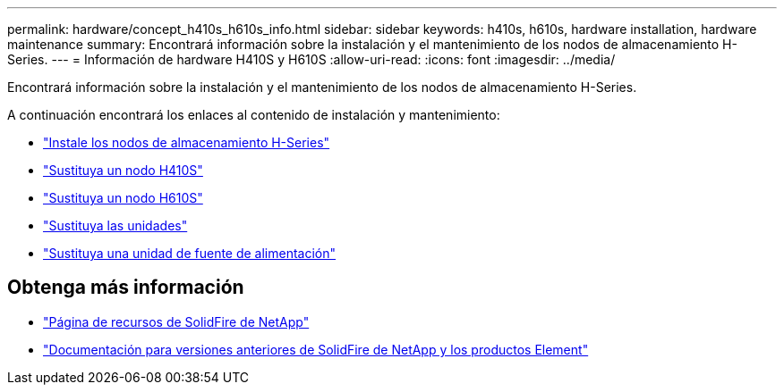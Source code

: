 ---
permalink: hardware/concept_h410s_h610s_info.html 
sidebar: sidebar 
keywords: h410s, h610s, hardware installation, hardware maintenance 
summary: Encontrará información sobre la instalación y el mantenimiento de los nodos de almacenamiento H-Series. 
---
= Información de hardware H410S y H610S
:allow-uri-read: 
:icons: font
:imagesdir: ../media/


[role="lead"]
Encontrará información sobre la instalación y el mantenimiento de los nodos de almacenamiento H-Series.

A continuación encontrará los enlaces al contenido de instalación y mantenimiento:

* link:task_h410s_h610s_install.html["Instale los nodos de almacenamiento H-Series"^]
* link:task_h410s_repl.html["Sustituya un nodo H410S"^]
* link:task_h610s_repl.html["Sustituya un nodo H610S"^]
* link:task_hseries_driverepl.html["Sustituya las unidades"^]
* link:task_psu_repl.html["Sustituya una unidad de fuente de alimentación"^]




== Obtenga más información

* https://www.netapp.com/data-storage/solidfire/documentation/["Página de recursos de SolidFire de NetApp"^]
* https://docs.netapp.com/sfe-122/topic/com.netapp.ndc.sfe-vers/GUID-B1944B0E-B335-4E0B-B9F1-E960BF32AE56.html["Documentación para versiones anteriores de SolidFire de NetApp y los productos Element"^]

